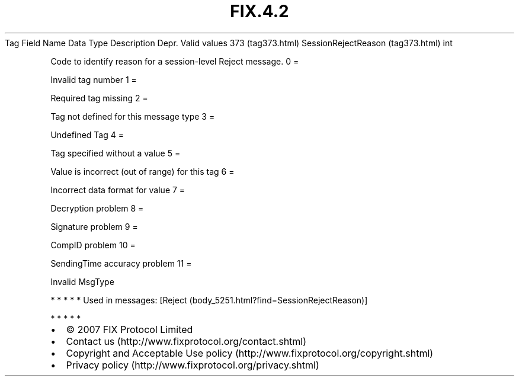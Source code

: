 .TH FIX.4.2 "" "" "Tag #373"
Tag
Field Name
Data Type
Description
Depr.
Valid values
373 (tag373.html)
SessionRejectReason (tag373.html)
int
.PP
Code to identify reason for a session-level Reject message.
0
=
.PP
Invalid tag number
1
=
.PP
Required tag missing
2
=
.PP
Tag not defined for this message type
3
=
.PP
Undefined Tag
4
=
.PP
Tag specified without a value
5
=
.PP
Value is incorrect (out of range) for this tag
6
=
.PP
Incorrect data format for value
7
=
.PP
Decryption problem
8
=
.PP
Signature problem
9
=
.PP
CompID problem
10
=
.PP
SendingTime accuracy problem
11
=
.PP
Invalid MsgType
.PP
   *   *   *   *   *
Used in messages:
[Reject (body_5251.html?find=SessionRejectReason)]
.PP
   *   *   *   *   *
.PP
.PP
.IP \[bu] 2
© 2007 FIX Protocol Limited
.IP \[bu] 2
Contact us (http://www.fixprotocol.org/contact.shtml)
.IP \[bu] 2
Copyright and Acceptable Use policy (http://www.fixprotocol.org/copyright.shtml)
.IP \[bu] 2
Privacy policy (http://www.fixprotocol.org/privacy.shtml)
